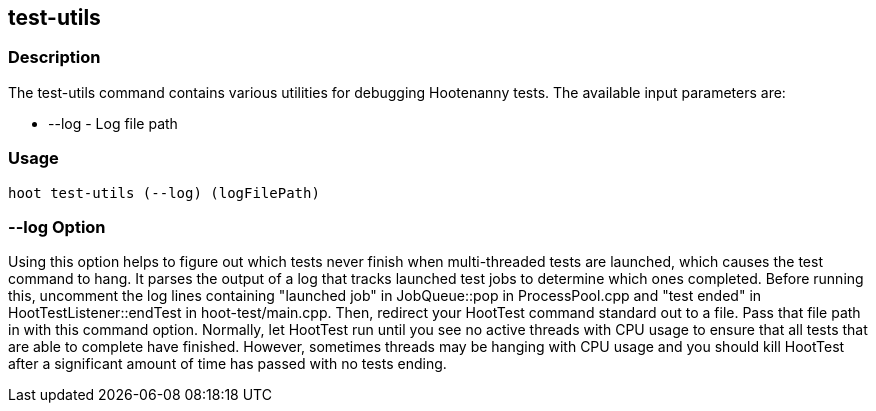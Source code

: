 [[test-utils]]
== test-utils

=== Description

The +test-utils+ command contains various utilities for debugging Hootenanny tests. The available 
input parameters are:

* +--log+ - Log file path

=== Usage

--------------------------------------
hoot test-utils (--log) (logFilePath)
--------------------------------------

=== --log Option

Using this option helps to figure out which tests never finish when multi-threaded tests are 
launched, which causes the test command to hang. It parses the output of a log that tracks launched 
test jobs to determine which ones completed. Before running this, uncomment the log lines 
containing "launched job" in JobQueue::pop in ProcessPool.cpp and "test ended" in 
HootTestListener::endTest in hoot-test/main.cpp. Then, redirect your HootTest command standard out 
to a file. Pass that file path in with this command option. Normally, let HootTest run until you see 
no active threads with CPU usage to ensure that all tests that are able to complete have finished. 
However, sometimes threads may be hanging with CPU usage and you should kill HootTest after a 
significant amount of time has passed with no tests ending.
